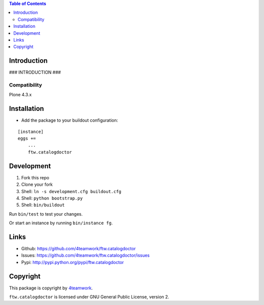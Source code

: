 .. contents:: Table of Contents


Introduction
============

### INTRODUCTION ###

Compatibility
-------------

Plone 4.3.x


Installation
============

- Add the package to your buildout configuration:

::

    [instance]
    eggs +=
        ...
        ftw.catalogdoctor


Development
===========

1. Fork this repo
2. Clone your fork
3. Shell: ``ln -s development.cfg buildout.cfg``
4. Shell: ``python bootstrap.py``
5. Shell: ``bin/buildout``

Run ``bin/test`` to test your changes.

Or start an instance by running ``bin/instance fg``.


Links
=====

- Github: https://github.com/4teamwork/ftw.catalogdoctor
- Issues: https://github.com/4teamwork/ftw.catalogdoctor/issues
- Pypi: http://pypi.python.org/pypi/ftw.catalogdoctor


Copyright
=========

This package is copyright by `4teamwork <http://www.4teamwork.ch/>`_.

``ftw.catalogdoctor`` is licensed under GNU General Public License, version 2.
